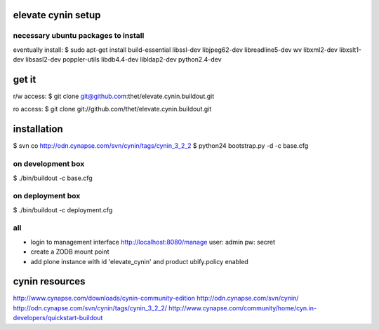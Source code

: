 elevate cynin setup
===================

necessary ubuntu packages to install
------------------------------------
eventually install:
$ sudo apt-get install build-essential libssl-dev libjpeg62-dev libreadline5-dev wv  libxml2-dev libxslt1-dev libsasl2-dev poppler-utils libdb4.4-dev libldap2-dev python2.4-dev


get it
======
r/w access:
$ git clone git@github.com:thet/elevate.cynin.buildout.git

ro access:
$ git clone git://github.com/thet/elevate.cynin.buildout.git


installation
============

$ svn co http://odn.cynapse.com/svn/cynin/tags/cynin_3_2_2
$ python24 bootstrap.py -d -c base.cfg

on development box
------------------
$ ./bin/buildout -c base.cfg

on deployment box
-----------------
$ ./bin/buildout -c deployment.cfg

all
---
- login to management interface http://localhost:8080/manage
  user: admin
  pw: secret
- create a ZODB mount point
- add plone instance with id 'elevate_cynin' and product ubify.policy enabled



cynin resources
===============
http://www.cynapse.com/downloads/cynin-community-edition
http://odn.cynapse.com/svn/cynin/
http://odn.cynapse.com/svn/cynin/tags/cynin_3_2_2/
http://www.cynapse.com/community/home/cyn.in-developers/quickstart-buildout

